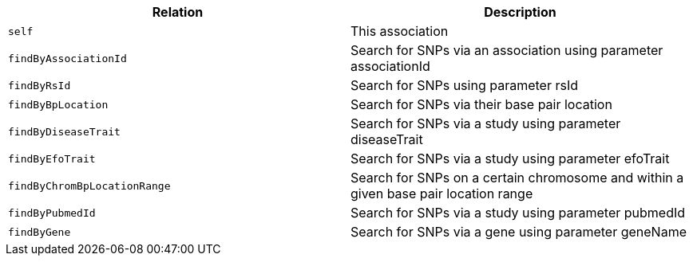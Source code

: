 |===
|Relation|Description

|`self`
|This association

|`findByAssociationId`
|Search for SNPs via an association using parameter associationId

|`findByRsId`
|Search for SNPs using parameter rsId

|`findByBpLocation`
|Search for SNPs via their base pair location

|`findByDiseaseTrait`
|Search for SNPs via a study using parameter diseaseTrait

|`findByEfoTrait`
|Search for SNPs via a study using parameter efoTrait

|`findByChromBpLocationRange`
|Search for SNPs on a certain chromosome and within a given base pair location range

|`findByPubmedId`
|Search for SNPs via a study using parameter pubmedId

|`findByGene`
|Search for SNPs via a gene using parameter geneName

|===